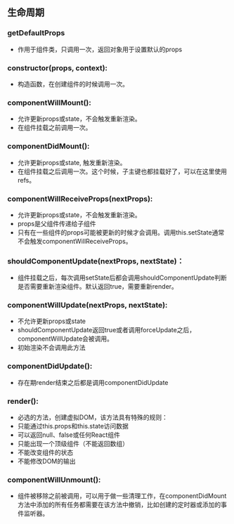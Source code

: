 ** 生命周期
*** getDefaultProps
    - 作用于组件类，只调用一次，返回对象用于设置默认的props
*** constructor(props, context):
    - 构造函数，在创建组件的时候调用一次。
*** componentWillMount():
    - 允许更新props或state，不会触发重新渲染。
    - 在组件挂载之前调用一次。
*** componentDidMount():
    - 允许更新props或state, 触发重新渲染。
    - 在组件挂载之后调用一次。这个时候，子主键也都挂载好了，可以在这里使用refs。
*** componentWillReceiveProps(nextProps):
    - 允许更新props或state，不会触发重新渲染。
    - props是父组件传递给子组件
    - 只有在一些组件的props可能被更新的时候才会调用。调用this.setState通常不会触发componentWillReceiveProps。
*** shouldComponentUpdate(nextProps, nextState)：
    - 组件挂载之后，每次调用setState后都会调用shouldComponentUpdate判断是否需要重新渲染组件。默认返回true，需要重新render。
*** componentWillUpdate(nextProps, nextState):
    - 不允许更新props或state
    - shouldComponentUpdate返回true或者调用forceUpdate之后，componentWillUpdate会被调用。
    - 初始渲染不会调用此方法
*** componentDidUpdate():
    - 存在期render结束之后都是调用componentDidUpdate
*** render():
    - 必选的方法，创建虚拟DOM，该方法具有特殊的规则：
    - 只能通过this.props和this.state访问数据
    - 可以返回null、false或任何React组件
    - 只能出现一个顶级组件（不能返回数组）
    - 不能改变组件的状态
    - 不能修改DOM的输出
*** componentWillUnmount():
    - 组件被移除之前被调用，可以用于做一些清理工作，在componentDidMount方法中添加的所有任务都需要在该方法中撤销，比如创建的定时器或添加的事件监听器。
